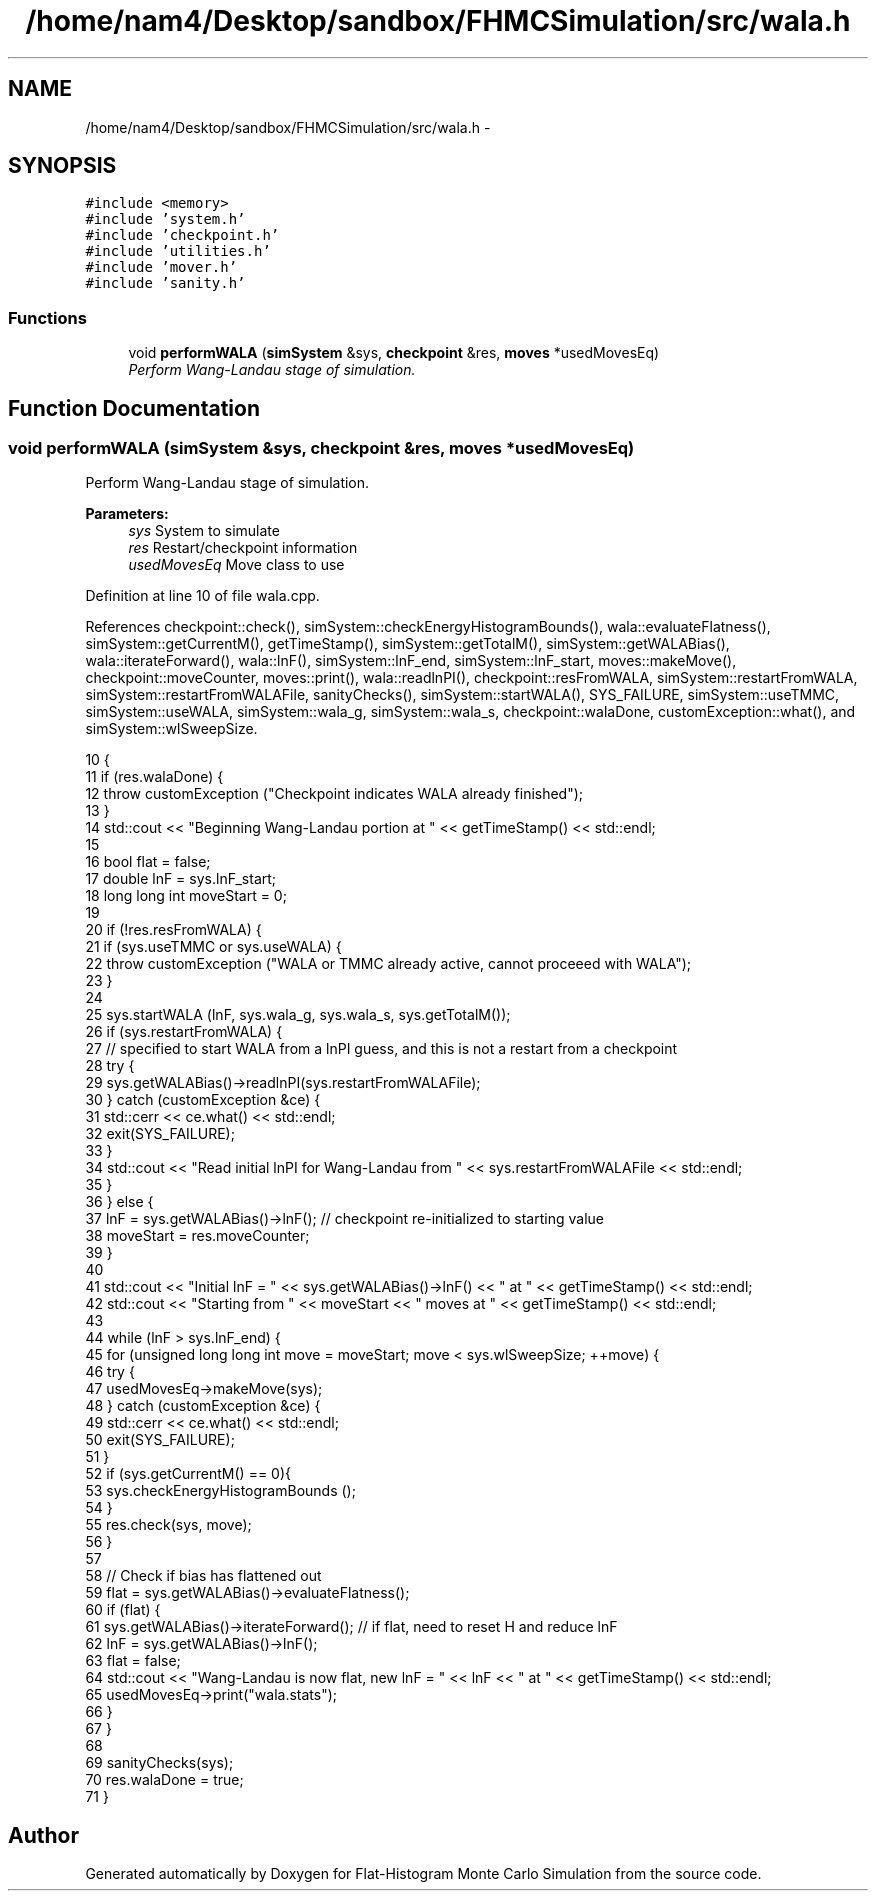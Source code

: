 .TH "/home/nam4/Desktop/sandbox/FHMCSimulation/src/wala.h" 3 "Wed Dec 28 2016" "Version v0.1.0" "Flat-Histogram Monte Carlo Simulation" \" -*- nroff -*-
.ad l
.nh
.SH NAME
/home/nam4/Desktop/sandbox/FHMCSimulation/src/wala.h \- 
.SH SYNOPSIS
.br
.PP
\fC#include <memory>\fP
.br
\fC#include 'system\&.h'\fP
.br
\fC#include 'checkpoint\&.h'\fP
.br
\fC#include 'utilities\&.h'\fP
.br
\fC#include 'mover\&.h'\fP
.br
\fC#include 'sanity\&.h'\fP
.br

.SS "Functions"

.in +1c
.ti -1c
.RI "void \fBperformWALA\fP (\fBsimSystem\fP &sys, \fBcheckpoint\fP &res, \fBmoves\fP *usedMovesEq)"
.br
.RI "\fIPerform Wang-Landau stage of simulation\&. \fP"
.in -1c
.SH "Function Documentation"
.PP 
.SS "void performWALA (\fBsimSystem\fP &sys, \fBcheckpoint\fP &res, \fBmoves\fP *usedMovesEq)"

.PP
Perform Wang-Landau stage of simulation\&. 
.PP
\fBParameters:\fP
.RS 4
\fIsys\fP System to simulate 
.br
\fIres\fP Restart/checkpoint information 
.br
\fIusedMovesEq\fP Move class to use 
.RE
.PP

.PP
Definition at line 10 of file wala\&.cpp\&.
.PP
References checkpoint::check(), simSystem::checkEnergyHistogramBounds(), wala::evaluateFlatness(), simSystem::getCurrentM(), getTimeStamp(), simSystem::getTotalM(), simSystem::getWALABias(), wala::iterateForward(), wala::lnF(), simSystem::lnF_end, simSystem::lnF_start, moves::makeMove(), checkpoint::moveCounter, moves::print(), wala::readlnPI(), checkpoint::resFromWALA, simSystem::restartFromWALA, simSystem::restartFromWALAFile, sanityChecks(), simSystem::startWALA(), SYS_FAILURE, simSystem::useTMMC, simSystem::useWALA, simSystem::wala_g, simSystem::wala_s, checkpoint::walaDone, customException::what(), and simSystem::wlSweepSize\&.
.PP
.nf
10                                                                        {
11     if (res\&.walaDone) {
12         throw customException ("Checkpoint indicates WALA already finished");
13     }
14     std::cout << "Beginning Wang-Landau portion at " << getTimeStamp() << std::endl;
15 
16     bool flat = false;
17     double lnF = sys\&.lnF_start;
18     long long int moveStart = 0;
19 
20     if (!res\&.resFromWALA) {
21         if (sys\&.useTMMC or sys\&.useWALA) {
22             throw customException ("WALA or TMMC already active, cannot proceeed with WALA");
23         }
24 
25         sys\&.startWALA (lnF, sys\&.wala_g, sys\&.wala_s, sys\&.getTotalM());
26         if (sys\&.restartFromWALA) {
27             // specified to start WALA from a lnPI guess, and this is not a restart from a checkpoint
28             try {
29                 sys\&.getWALABias()->readlnPI(sys\&.restartFromWALAFile);
30             } catch (customException &ce) {
31                 std::cerr << ce\&.what() << std::endl;
32                 exit(SYS_FAILURE);
33             }
34             std::cout << "Read initial lnPI for Wang-Landau from " << sys\&.restartFromWALAFile << std::endl;
35         }
36     } else {
37         lnF = sys\&.getWALABias()->lnF(); // checkpoint re-initialized to starting value
38         moveStart = res\&.moveCounter;
39     }
40 
41     std::cout << "Initial lnF = " << sys\&.getWALABias()->lnF() << " at " << getTimeStamp() << std::endl;
42     std::cout << "Starting from " << moveStart << " moves at " << getTimeStamp() << std::endl;
43 
44     while (lnF > sys\&.lnF_end) {
45         for (unsigned long long int move = moveStart; move < sys\&.wlSweepSize; ++move) {
46             try {
47                 usedMovesEq->makeMove(sys);
48             } catch (customException &ce) {
49                 std::cerr << ce\&.what() << std::endl;
50                 exit(SYS_FAILURE);
51             }
52             if (sys\&.getCurrentM() == 0){
53                 sys\&.checkEnergyHistogramBounds ();
54             }
55             res\&.check(sys, move);
56         }
57 
58         // Check if bias has flattened out
59         flat = sys\&.getWALABias()->evaluateFlatness();
60         if (flat) {
61             sys\&.getWALABias()->iterateForward(); // if flat, need to reset H and reduce lnF
62             lnF = sys\&.getWALABias()->lnF();
63             flat = false;
64             std::cout << "Wang-Landau is now flat, new lnF = " << lnF << " at " << getTimeStamp() << std::endl;
65             usedMovesEq->print("wala\&.stats");
66         }
67     }
68 
69     sanityChecks(sys);
70     res\&.walaDone = true;
71 }
.fi
.SH "Author"
.PP 
Generated automatically by Doxygen for Flat-Histogram Monte Carlo Simulation from the source code\&.
